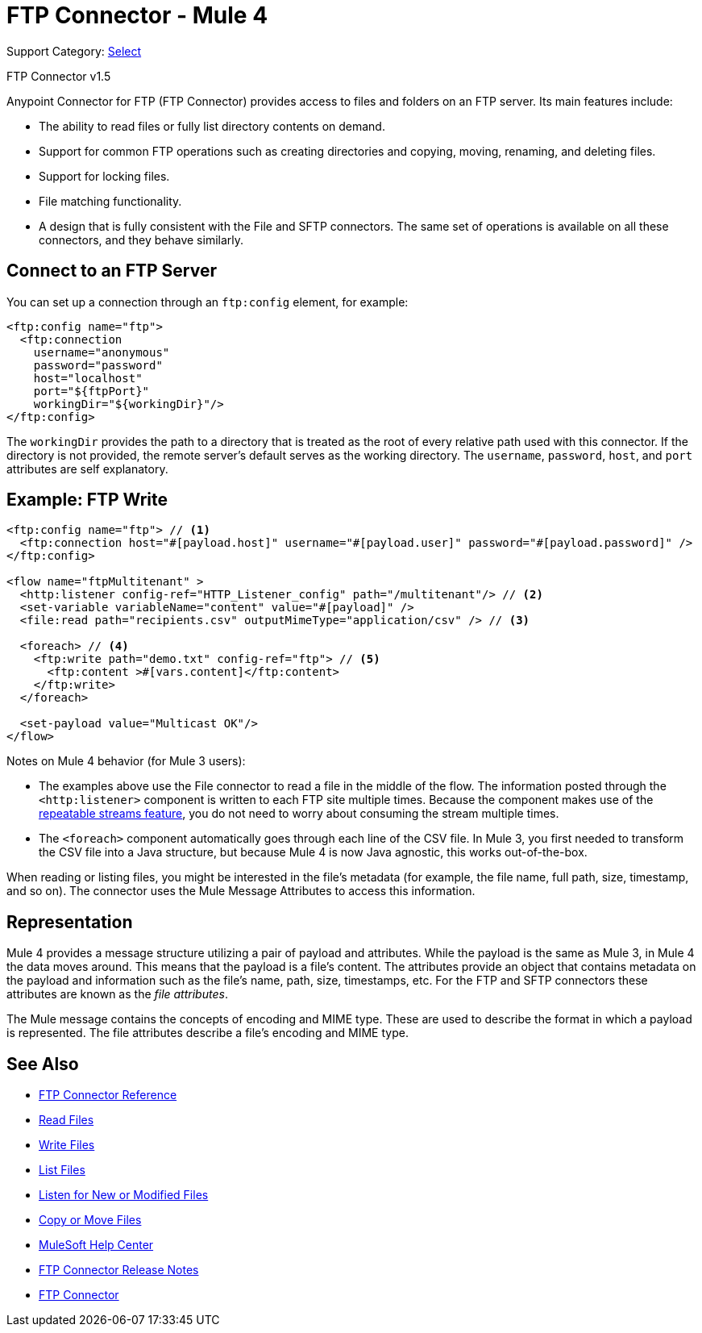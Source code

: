 = FTP Connector - Mule 4
:page-aliases: connectors::ftp/ftp-connector.adoc

Support Category: https://www.mulesoft.com/legal/versioning-back-support-policy#anypoint-connectors[Select]

FTP Connector v1.5

Anypoint Connector for FTP (FTP Connector) provides access to files and folders on an FTP server. Its main features include:

* The ability to read files or fully list directory contents on demand.
* Support for common FTP operations such as creating directories and copying, moving, renaming, and deleting files.
* Support for locking files.
* File matching functionality.
* A design that is fully consistent with the File and SFTP connectors. The same set of operations is available on all these connectors, and they behave similarly.


[[connection_settings]]
== Connect to an FTP Server

You can set up a connection through an `ftp:config` element, for example:

[source,xml,linenums]
----
<ftp:config name="ftp">
  <ftp:connection
    username="anonymous"
    password="password"
    host="localhost"
    port="${ftpPort}"
    workingDir="${workingDir}"/>
</ftp:config>
----

The `workingDir` provides the path to a directory that is treated as the root of every relative path used with this connector. If the directory is not provided, the remote server’s default serves as the working directory.
The `username`, `password`, `host`, and `port` attributes are self explanatory.

== Example: FTP Write

[source,xml,linenums]
----
<ftp:config name="ftp"> // <1>
  <ftp:connection host="#[payload.host]" username="#[payload.user]" password="#[payload.password]" />
</ftp:config>

<flow name="ftpMultitenant" >
  <http:listener config-ref="HTTP_Listener_config" path="/multitenant"/> // <2>
  <set-variable variableName="content" value="#[payload]" />
  <file:read path="recipients.csv" outputMimeType="application/csv" /> // <3>

  <foreach> // <4>
    <ftp:write path="demo.txt" config-ref="ftp"> // <5>
      <ftp:content >#[vars.content]</ftp:content>
    </ftp:write>
  </foreach>

  <set-payload value="Multicast OK"/>
</flow>
----

Notes on Mule 4 behavior (for Mule 3 users):

* The examples above use the File connector to read a file in the middle of the flow. The information posted through the `<http:listener>` component is written to each FTP site multiple times. Because the component makes use of the xref:mule-runtime::streaming-about.adoc[repeatable streams feature], you do not need to worry about consuming the stream multiple times.

* The `<foreach>` component automatically goes through each line of the CSV file. In Mule 3, you first needed to transform the CSV file into a Java structure, but because Mule 4 is now Java agnostic, this works out-of-the-box.

When reading or listing files, you might be interested in the file's metadata (for example, the file name, full path, size, timestamp, and so on). The connector uses the Mule Message Attributes to access this information.

== Representation

Mule 4 provides a message structure utilizing a pair of payload and attributes. While the payload is the same as Mule 3, in Mule 4 the data moves around. This means that the payload is a file’s content. The attributes provide an object that contains metadata on the payload and information such as the file’s name, path, size, timestamps, etc. For the FTP and SFTP connectors these attributes are known as the _file attributes_.

The Mule message contains the concepts of encoding and MIME type. These are used to describe the format in which a payload is represented. The file attributes describe a file’s encoding and MIME type.


[[see_also]]
== See Also

* xref:ftp-documentation.adoc[FTP Connector Reference]
* xref:ftp-read.adoc[Read Files]
* xref:ftp-write.adoc[Write Files]
* xref:ftp-list.adoc[List Files]
* xref:ftp-on-new-file.adoc[Listen for New or Modified Files]
* xref:ftp-copy-move.adoc[Copy or Move Files]
* https://help.mulesoft.com[MuleSoft Help Center]
* xref:release-notes::connector/connector-ftp.adoc[FTP Connector Release Notes]
* https://www.mulesoft.com/exchange/org.mule.connectors/mule-ftp-connector/[FTP Connector]
